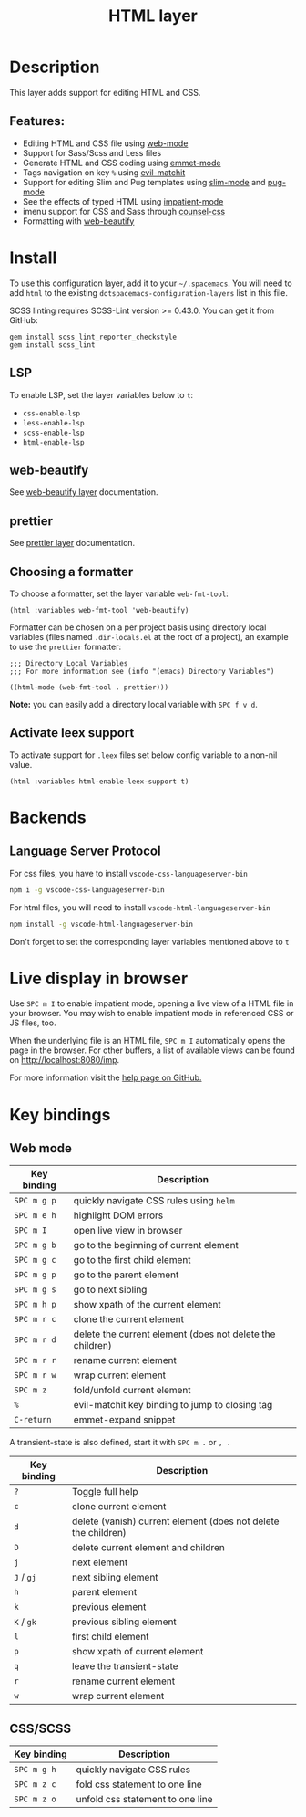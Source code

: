 #+TITLE: HTML layer

#+TAGS: dsl|layer|markup|programming

[[file:img/html.png]]

* Table of Contents                     :TOC_5_gh:noexport:
- [[#description][Description]]
  - [[#features][Features:]]
- [[#install][Install]]
  - [[#lsp][LSP]]
  - [[#web-beautify][web-beautify]]
  - [[#prettier][prettier]]
  - [[#choosing-a-formatter][Choosing a formatter]]
  - [[#activate-leex-support][Activate leex support]]
- [[#backends][Backends]]
  - [[#language-server-protocol][Language Server Protocol]]
- [[#live-display-in-browser][Live display in browser]]
- [[#key-bindings][Key bindings]]
  - [[#web-mode][Web mode]]
  - [[#cssscss][CSS/SCSS]]

* Description
This layer adds support for editing HTML and CSS.

** Features:
- Editing HTML and CSS file using [[http://web-mode.org/][web-mode]]
- Support for Sass/Scss and Less files
- Generate HTML and CSS coding using [[https://github.com/smihica/emmet-mode][emmet-mode]]
- Tags navigation on key ~%~ using [[https://github.com/redguardtoo/evil-matchit][evil-matchit]]
- Support for editing Slim and Pug templates using [[https://github.com/slim-template/emacs-slim][slim-mode]] and [[https://github.com/hlissner/emacs-pug-mode][pug-mode]]
- See the effects of typed HTML using [[https://github.com/skeeto/impatient-mode][impatient-mode]]
- imenu support for CSS and Sass through [[https://github.com/hlissner/emacs-counsel-css][counsel-css]]
- Formatting with [[https://github.com/yasuyk/web-beautify][web-beautify]]

* Install
To use this configuration layer, add it to your =~/.spacemacs=. You will need to
add =html= to the existing =dotspacemacs-configuration-layers= list in this
file.

SCSS linting requires SCSS-Lint version >= 0.43.0. You can get it from GitHub:

#+BEGIN_SRC command-line
  gem install scss_lint_reporter_checkstyle
  gem install scss_lint
#+END_SRC

** LSP
To enable LSP, set the layer variables below to =t=:
- =css-enable-lsp=
- =less-enable-lsp=
- =scss-enable-lsp=
- =html-enable-lsp=

** web-beautify
See [[file:../../+tools/web-beautify/README.org][web-beautify layer]] documentation.

** prettier
See [[file:../../+tools/prettier/README.org][prettier layer]] documentation.

** Choosing a formatter
To choose a formatter, set the layer variable =web-fmt-tool=:

#+BEGIN_SRC elisp
  (html :variables web-fmt-tool 'web-beautify)
#+END_SRC

Formatter can be chosen on a per project basis using directory local variables
(files named =.dir-locals.el= at the root of a project), an example to use the
=prettier= formatter:

#+BEGIN_SRC elisp
  ;;; Directory Local Variables
  ;;; For more information see (info "(emacs) Directory Variables")

  ((html-mode (web-fmt-tool . prettier)))
#+END_SRC

*Note:* you can easily add a directory local variable with ~SPC f v d~.

** Activate leex support
To activate support for ~.leex~ files set below config variable to a
non-nil value.

#+BEGIN_SRC elisp
  (html :variables html-enable-leex-support t)
#+END_SRC

* Backends
** Language Server Protocol
For css files, you have to install =vscode-css-languageserver-bin=

#+BEGIN_SRC sh
  npm i -g vscode-css-languageserver-bin
#+END_SRC

For html files, you will need to install =vscode-html-languageserver-bin=

#+BEGIN_SRC sh
  npm install -g vscode-html-languageserver-bin
#+END_SRC

Don't forget to set the corresponding layer variables mentioned above to =t=

* Live display in browser
Use ~SPC m I~ to enable impatient mode, opening a live view of a HTML file in
your browser. You may wish to enable impatient mode in referenced CSS or JS
files, too.

When the underlying file is an HTML file, ~SPC m I~ automatically opens the page
in the browser. For other buffers, a list of available views can be found on
[[http://localhost:8080/imp]].

For more information visit the [[https://github.com/skeeto/impatient-mode/blob/master/README.md][help page on GitHub.]]

* Key bindings
** Web mode

| Key binding | Description                                               |
|-------------+-----------------------------------------------------------|
| ~SPC m g p~ | quickly navigate CSS rules using =helm=                   |
| ~SPC m e h~ | highlight DOM errors                                      |
| ~SPC m I~   | open live view in browser                                 |
| ~SPC m g b~ | go to the beginning of current element                    |
| ~SPC m g c~ | go to the first child element                             |
| ~SPC m g p~ | go to the parent element                                  |
| ~SPC m g s~ | go to next sibling                                        |
| ~SPC m h p~ | show xpath of the current element                         |
| ~SPC m r c~ | clone the current element                                 |
| ~SPC m r d~ | delete the current element (does not delete the children) |
| ~SPC m r r~ | rename current element                                    |
| ~SPC m r w~ | wrap current element                                      |
| ~SPC m z~   | fold/unfold current element                               |
| ~%~         | evil-matchit key binding to jump to closing tag           |
| ~C-return~  | emmet-expand snippet                                      |

A transient-state is also defined, start it with ~SPC m .~ or ~, .~

| Key binding | Description                                                    |
|-------------+----------------------------------------------------------------|
| ~?~         | Toggle full help                                               |
| ~c~         | clone current element                                          |
| ~d~         | delete (vanish) current element (does not delete the children) |
| ~D~         | delete current element and children                            |
| ~j~         | next element                                                   |
| ~J~ / ~gj~  | next sibling element                                           |
| ~h~         | parent element                                                 |
| ~k~         | previous element                                               |
| ~K~ / ~gk~  | previous sibling element                                       |
| ~l~         | first child element                                            |
| ~p~         | show xpath of current element                                  |
| ~q~         | leave the transient-state                                      |
| ~r~         | rename current element                                         |
| ~w~         | wrap current element                                           |

** CSS/SCSS

| Key binding | Description                      |
|-------------+----------------------------------|
| ~SPC m g h~ | quickly navigate CSS rules       |
| ~SPC m z c~ | fold css statement to one line   |
| ~SPC m z o~ | unfold css statement to one line |
